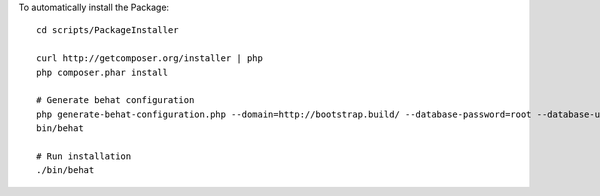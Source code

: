 To automatically install the Package::

	cd scripts/PackageInstaller

	curl http://getcomposer.org/installer | php
	php composer.phar install

	# Generate behat configuration
	php generate-behat-configuration.php --domain=http://bootstrap.build/ --database-password=root --database-user=root --database-name=bootstrapbuild --database-host=127.0.0.1
	bin/behat

	# Run installation
	./bin/behat
